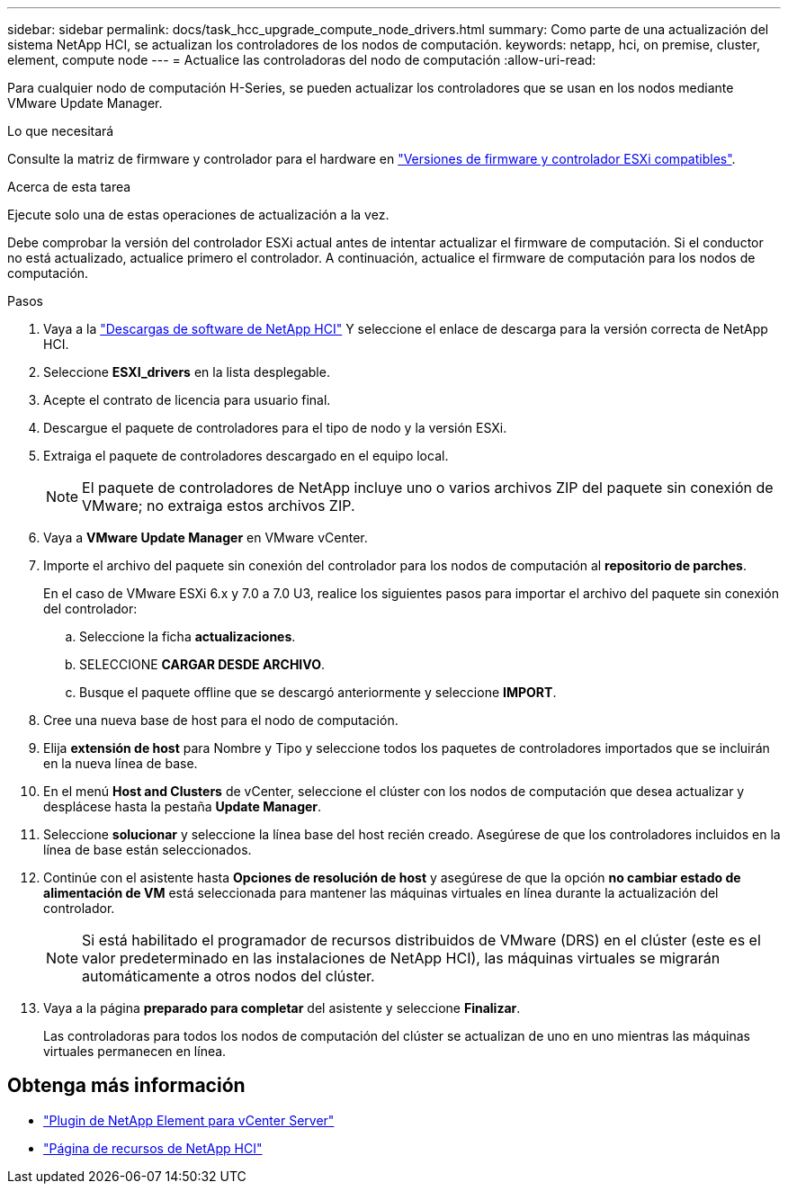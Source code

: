---
sidebar: sidebar 
permalink: docs/task_hcc_upgrade_compute_node_drivers.html 
summary: Como parte de una actualización del sistema NetApp HCI, se actualizan los controladores de los nodos de computación. 
keywords: netapp, hci, on premise, cluster, element, compute node 
---
= Actualice las controladoras del nodo de computación
:allow-uri-read: 


[role="lead"]
Para cualquier nodo de computación H-Series, se pueden actualizar los controladores que se usan en los nodos mediante VMware Update Manager.

.Lo que necesitará
Consulte la matriz de firmware y controlador para el hardware en link:firmware_driver_versions.html["Versiones de firmware y controlador ESXi compatibles"].

.Acerca de esta tarea
Ejecute solo una de estas operaciones de actualización a la vez.

Debe comprobar la versión del controlador ESXi actual antes de intentar actualizar el firmware de computación. Si el conductor no está actualizado, actualice primero el controlador. A continuación, actualice el firmware de computación para los nodos de computación.

.Pasos
. Vaya a la https://mysupport.netapp.com/site/products/all/details/netapp-hci/downloads-tab["Descargas de software de NetApp HCI"^] Y seleccione el enlace de descarga para la versión correcta de NetApp HCI.
. Seleccione *ESXI_drivers* en la lista desplegable.
. Acepte el contrato de licencia para usuario final.
. Descargue el paquete de controladores para el tipo de nodo y la versión ESXi.
. Extraiga el paquete de controladores descargado en el equipo local.
+

NOTE: El paquete de controladores de NetApp incluye uno o varios archivos ZIP del paquete sin conexión de VMware; no extraiga estos archivos ZIP.

. Vaya a *VMware Update Manager* en VMware vCenter.
. Importe el archivo del paquete sin conexión del controlador para los nodos de computación al *repositorio de parches*.
+
En el caso de VMware ESXi 6.x y 7.0 a 7.0 U3, realice los siguientes pasos para importar el archivo del paquete sin conexión del controlador:

+
.. Seleccione la ficha *actualizaciones*.
.. SELECCIONE *CARGAR DESDE ARCHIVO*.
.. Busque el paquete offline que se descargó anteriormente y seleccione *IMPORT*.


. Cree una nueva base de host para el nodo de computación.
. Elija *extensión de host* para Nombre y Tipo y seleccione todos los paquetes de controladores importados que se incluirán en la nueva línea de base.
. En el menú *Host and Clusters* de vCenter, seleccione el clúster con los nodos de computación que desea actualizar y desplácese hasta la pestaña *Update Manager*.
. Seleccione *solucionar* y seleccione la línea base del host recién creado. Asegúrese de que los controladores incluidos en la línea de base están seleccionados.
. Continúe con el asistente hasta *Opciones de resolución de host* y asegúrese de que la opción *no cambiar estado de alimentación de VM* está seleccionada para mantener las máquinas virtuales en línea durante la actualización del controlador.
+

NOTE: Si está habilitado el programador de recursos distribuidos de VMware (DRS) en el clúster (este es el valor predeterminado en las instalaciones de NetApp HCI), las máquinas virtuales se migrarán automáticamente a otros nodos del clúster.

. Vaya a la página *preparado para completar* del asistente y seleccione *Finalizar*.
+
Las controladoras para todos los nodos de computación del clúster se actualizan de uno en uno mientras las máquinas virtuales permanecen en línea.



[discrete]
== Obtenga más información

* https://docs.netapp.com/us-en/vcp/index.html["Plugin de NetApp Element para vCenter Server"^]
* https://www.netapp.com/hybrid-cloud/hci-documentation/["Página de recursos de NetApp HCI"^]

